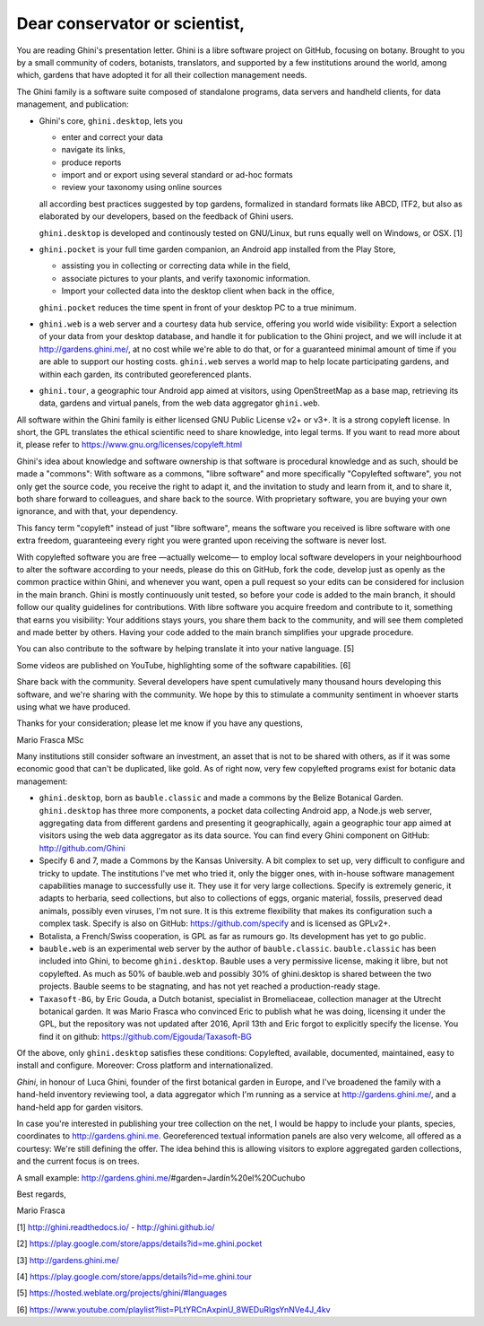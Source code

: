 Dear conservator or scientist,
=========================================

You are reading Ghini's presentation letter. Ghini is a libre software project on GitHub,
focusing on botany. Brought to you by a small community of coders, botanists,
translators, and supported by a few institutions around the world, among which,
gardens that have adopted it for all their collection management needs.

The Ghini family is a software suite composed of standalone programs, data servers and
handheld clients, for data management, and publication:

.. image:: images/ghini-family-streams.png

* Ghini's core, ``ghini.desktop``, lets you 

  * enter and correct your data
  * navigate its links,
  * produce reports
  * import and or export using several standard or ad-hoc formats
  * review your taxonomy using online sources

  all according best practices suggested by top gardens, formalized in
  standard formats like ABCD, ITF2, but also as elaborated by our
  developers, based on the feedback of Ghini users.

  ``ghini.desktop`` is developed and continously tested on GNU/Linux, but
  runs equally well on Windows, or OSX. [1]

* ``ghini.pocket`` is your full time garden companion, an Android app
  installed from the Play Store,
  
  * assisting you in collecting or correcting data while in the field, 
  * associate pictures to your plants, and verify taxonomic information.
  * Import your collected data into the desktop client when back in the office,

  ``ghini.pocket`` reduces the time spent in front of your desktop PC to a true minimum.
  
* ``ghini.web`` is a web server and a courtesy data hub service, offering you
  world wide visibility: Export a selection of your data from your desktop database, and
  handle it for publication to the Ghini project, and we will include it at
  http://gardens.ghini.me/, at no cost while we're able to do that, or for a guaranteed
  minimal amount of time if you are able to support our hosting costs. ``ghini.web`` serves
  a world map to help locate participating gardens, and within each garden, its contributed
  georeferenced plants.

* ``ghini.tour``, a geographic tour Android app aimed at visitors, using
  OpenStreetMap as a base map, retrieving its data, gardens and virtual
  panels, from the web data aggregator ``ghini.web``.

All software within the Ghini family is either licensed GNU Public License v2+ or v3+.
It is a strong copyleft license.  In short, the GPL translates
the ethical scientific need to share knowledge, into legal terms. If you want to read more
about it, please refer to https://www.gnu.org/licenses/copyleft.html

Ghini's idea about knowledge and software ownership is that software is procedural knowledge
and as such, should be made a "commons": With software as a commons, "libre software" and
more specifically "Copylefted software", you not only get the source code, you receive the
right to adapt it, and the invitation to study and learn from it, and to share it, both share
forward to colleagues, and share back to the source.  With proprietary software, you are
buying your own ignorance, and with that, your dependency.

This fancy term "copyleft" instead of just "libre software", means the software you received
is libre software with one extra freedom, guaranteeing every right you were granted
upon receiving the software is never lost.

With copylefted software you are free —actually welcome— to employ local software developers
in your neighbourhood to alter the software according to your needs, please do this on
GitHub, fork the code, develop just as openly as the common practice within Ghini, and
whenever you want, open a pull request so your edits can be considered for inclusion in the
main branch. Ghini is mostly continuously unit tested, so before your code is added to the
main branch, it should follow our quality guidelines for contributions. With libre software you
acquire freedom and contribute to it, something that earns you visibility: Your additions stays
yours, you share them back to the community, and will see them completed and made better by
others. Having your code added to the main branch simplifies your upgrade procedure.

You can also contribute to the software by helping translate it into your native language. [5]

Some videos are published on YouTube, highlighting some of the software capabilities. [6]

Share back with the community. Several developers have spent cumulatively many thousand hours
developing this software, and we're sharing with the community.
We hope by this to stimulate a community sentiment in whoever starts using what we have produced.

Thanks for your consideration; please let me know if you have any questions,

Mario Frasca MSc


Many institutions still consider software an investment, an asset that is not to be shared
with others, as if it was some economic good that can't be duplicated, like gold.
As of right now, very few copylefted programs exist for botanic data management:

* ``ghini.desktop``, born as ``bauble.classic`` and made a commons by the Belize Botanical
  Garden.  ``ghini.desktop`` has three more components, a pocket data collecting Android app,
  a Node.js web server, aggregating data from different gardens and presenting it
  geographically, again a geographic tour app aimed at visitors using the web data
  aggregator as its data source. You can find every Ghini component on GitHub:
  http://github.com/Ghini

* Specify 6 and 7, made a Commons by the Kansas University. A bit complex to set up,
  very difficult to configure and tricky to update. The institutions I've met who tried it,
  only the bigger ones, with in-house software management capabilities manage to successfully
  use it. They use it for very large collections. Specify is extremely generic, it adapts
  to herbaria, seed collections, but also to collections of eggs, organic material, fossils,
  preserved dead animals, possibly even viruses, I'm not sure. It is this extreme
  flexibility that makes its configuration such a complex task. Specify is also on GitHub:
  https://github.com/specify and is licensed as GPLv2+.

* Botalista, a French/Swiss cooperation, is GPL as far as rumours go. Its development
  has yet to go public.

* ``bauble.web`` is an experimental web server by the author of ``bauble.classic``.
  ``bauble.classic`` has been included into Ghini, to become ``ghini.desktop``. Bauble uses
  a very permissive license, making it libre, but not copylefted. As much as 50% of
  bauble.web and possibly 30% of ghini.desktop is shared between the two projects. Bauble
  seems to be stagnating, and has not yet reached a production-ready stage.

* ``Taxasoft-BG``, by Eric Gouda, a Dutch botanist, specialist in Bromeliaceae, collection
  manager at the Utrecht botanical garden. It was Mario Frasca who convinced Eric to publish
  what he was doing, licensing it under the GPL, but the repository was not updated
  after 2016, April 13th and Eric forgot to explicitly specify the license.  You find it on
  github: https://github.com/Ejgouda/Taxasoft-BG

Of the above, only ``ghini.desktop`` satisfies these conditions: Copylefted, available,
documented, maintained, easy to install and configure.  Moreover: Cross platform and
internationalized.




*Ghini*, in
honour of Luca Ghini, founder of the first botanical garden in Europe,
and I've broadened the family with a hand-held inventory reviewing tool,
a data aggregator which I'm running as a service at
http://gardens.ghini.me/, and a hand-held app for garden visitors.

In case you're interested in publishing your tree collection on the net, I
would be happy to include your plants, species, coordinates to
http://gardens.ghini.me. Georeferenced textual information panels are also
very welcome, all offered as a courtesy: We're still defining the offer.
The idea behind this is allowing visitors to explore aggregated garden
collections, and the current focus is on trees.

A small example: http://gardens.ghini.me/#garden=Jardín%20el%20Cuchubo

Best regards,

Mario Frasca


[1] http://ghini.readthedocs.io/ - http://ghini.github.io/

[2] https://play.google.com/store/apps/details?id=me.ghini.pocket

[3] http://gardens.ghini.me/

[4] https://play.google.com/store/apps/details?id=me.ghini.tour

[5] https://hosted.weblate.org/projects/ghini/#languages

[6] https://www.youtube.com/playlist?list=PLtYRCnAxpinU_8WEDuRlgsYnNVe4J_4kv
